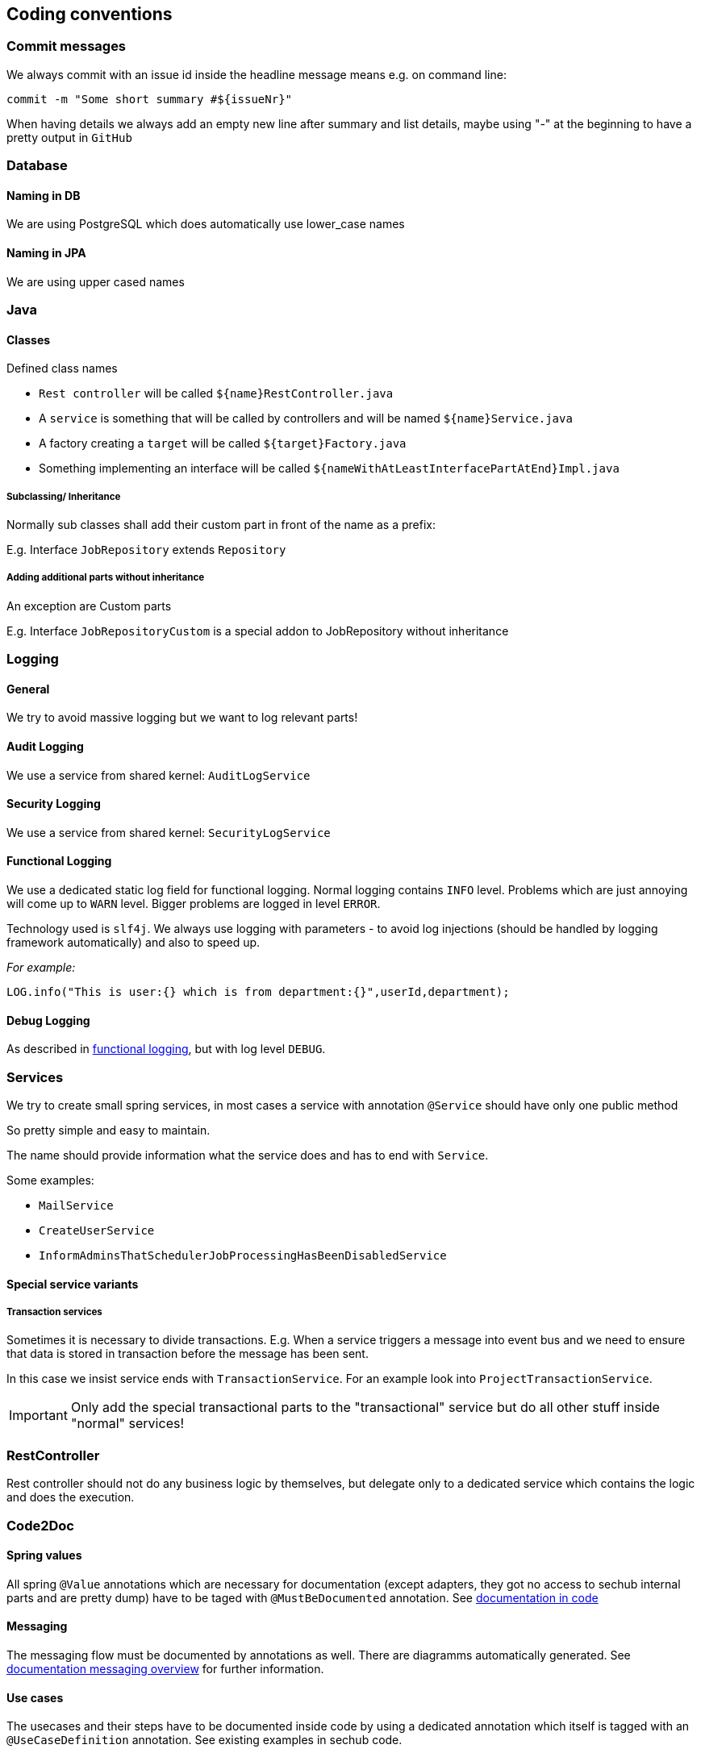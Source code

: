 // SPDX-License-Identifier: MIT
[[section-coding-conventions]]
== Coding conventions

=== Commit messages
We always commit with an issue id inside the headline message means e.g. on command line:

[source,bash]
----
commit -m "Some short summary #${issueNr}"
----

When having details we always add an empty new line after summary and list details, maybe using "-" at
the beginning to have a pretty output in `GitHub`

=== Database

==== Naming in DB
We are using PostgreSQL which does automatically use lower_case names

==== Naming in JPA
We are using upper cased names

=== Java

==== Classes
Defined class names

- `Rest controller` will be called `${name}RestController.java`
- A `service` is something that will be called by controllers  and will be named `${name}Service.java`
- A factory creating a `target` will be called `${target}Factory.java`
- Something implementing an interface will be called `${nameWithAtLeastInterfacePartAtEnd}Impl.java`

===== Subclassing/ Inheritance
Normally sub classes shall add their custom part in front of the name as a prefix:

E.g. Interface `JobRepository` extends `Repository`

===== Adding additional parts without inheritance
An exception are Custom parts

E.g. Interface `JobRepositoryCustom` is a special addon to JobRepository without inheritance

=== Logging

==== General
We try to avoid massive logging but we want to log relevant parts!

==== Audit Logging
We use a service from shared kernel: `AuditLogService`

==== Security Logging
We use a service from shared kernel: `SecurityLogService`

[[sechub-logging-functional]]
==== Functional Logging
We use a dedicated static log field for functional logging.
Normal logging contains `INFO` level. Problems which are just annoying will come up to `WARN` level.
Bigger problems are logged in level `ERROR`.

Technology used is `slf4j`. We always use logging with parameters - to avoid log injections (should be handled
by logging framework automatically) and also to speed up.

_For example:_
----
LOG.info("This is user:{} which is from department:{}",userId,department);
----

==== Debug Logging
As described in <<sechub-logging-functional, functional logging>>, but with log level `DEBUG`.


=== Services
We try to create small spring services, in most cases a
service with annotation `@Service` should have only one public method

So pretty simple and easy to maintain.

The name should provide information what the service does and has to
end with `Service`. 

Some examples: 

- `MailService` 
- `CreateUserService`
- `InformAdminsThatSchedulerJobProcessingHasBeenDisabledService`

==== Special service variants
===== Transaction services
Sometimes it is necessary to divide transactions.
E.g. When a service triggers a message into event bus and we need
to ensure that data is stored in transaction before the message has been sent.

In this case we insist service ends with `TransactionService`.
For an example look into `ProjectTransactionService`.

[IMPORTANT]
====
Only add the special transactional parts to the "transactional" service but  
do all other stuff inside "normal" services!
====

=== RestController
Rest controller should not do any business logic by themselves, but delegate
only to a dedicated service which contains the logic and does the execution.


=== Code2Doc
==== Spring values
All spring `@Value` annotations which are necessary for documentation (except adapters, they got
no access to sechub internal parts and are pretty dump) have to be taged
with `@MustBeDocumented` annotation. See <<section-documentation-in-code,documentation in code>>

==== Messaging
The messaging flow must be documented by annotations as well. There are diagramms automatically generated.
See <<section-documentation-messaging-overview,documentation messaging overview>> for further information.

==== Use cases
[[section-coding-convention-usecases]]
The usecases and their steps have to be
documented inside code by using a dedicated
annotation which itself is tagged with an `@UseCaseDefinition` annotation.
See existing examples in sechub code.

TIP: Tag *relevant* entrypoints as dedicated usecase step so
     other developers can easily find them by their IDE (in eclipse
     for example you can use `CTRL + g` to find all references of the
     selected usecase annotation class

The `UseCaseModelAsciiDocGenerator` will automatically
generate asciidoc file `gen_usecases.adoc` which will
contain all the data from the code and linked
adoc files. Also all *REST API documentation* for usecases having a `@UseCaseRestDoc` association will be automatically generated.

See also <<section-documentation-usecases,Usecase documentation>>


==== Tests

In genereal unit tests which are testing a dedicated class *MUST* have same package as tested classes.
So it's easier to find and also possible to use package private fields for mocking etc.

===== Unit tests
====== Fields
We prefer fields to local variables, fields have to be rebuild by an `@Before` method.

====== Junit 4
We use currently junit4 as testframework and not junit5.

====== Maintainable tests
*Structure*
For a better maintenance and reading of tests, we insist on comments dividing a 

- prepare
- check preconditions _(optional)_
- execute
- test

Except when test code is just a one liner this would be ridiculous.. 

*Naming and creation of fields*

We do

- use a before method to create the instance to test, so "fresh" on every test.
- setup mocks general behaviour in before method, special parts inside test methods
- the part to test shall be named like `${name}toTest` - e.g. `analyzerToTest`
- create mocks inside before method - so no side effects
- provide mocks to services by package private methods (easy to inject + test)
- use simple names for normal mockito mocks, use `mocked${name}` inside MockMVC tests
  where we have injected spring mockito objects. 
- test methods do normally not start with `test` because with Junit4 this become absolete and we
  try to avoid duplication (it's clear this is a test method when `@Test` annotation is at 
  method...)


NOTE: Just refer to existing tests when you start a new one.

[source,java,title='Test structure example1']
----

@Rule
public void ExpectedException expected = ExpectedException.none();

@Before
public void before(){
    /* mocks */
    validator = mock(SimpleUIserIdValidator.class);
    mailService  = mock(SimpleMailService.class);
    
    /* setup */ 
    serviceToTest = new MyServiceToTest();
    serviceToTest.valdiator = validator;
    serviceToTest.mailService = mailService;
    
}

@Test
public void mailservice_is_called(){

  /* execute */
  serviceToTest.informUser("user1")

  /* test */
  verify(mailService).sendMail  

}

@Test
public void inform_user_calls_validator_and_throws_validator_exception(){

  /* test */
  expected.expect(IllegalArgumentException.class);
  expected.expectMessage("wrong user");

  /* prepare */
  doThrow(new IllegalArgumentException("wrong user")).when(validator.validate(eq("user1"));

  /* execute */
  serviceToTest.informUser("user1")


}
----
When a precondition check is really necessary we add also `/* check preconditions */` segment:

[source,java,title='Test structure example2']
----
public void testMe(){
  /* prepare */
  .....
  /* check preconditions */
  ...
  /* execute */
  ...
  /* test */
  ...

}
----

====== Naming of mocks and test targets
- Creating a mock field for e.g. a service `UserService` will be named as `userService`.
  We do NOT add something like a `mock` post or prefix!
- The test target field - e.g. `MailService` will be called something like `....ToTest`.
  For example `serviceToTest`

====== Naming of unit tests
"Normal" Junit tests will simply called ${nameOfClassToTest}Test.java
They have no dependency to spring

====== Using json in unit tests versus production code
org.json.JSONxxyz will make problems because test implementation is using
a lightweight variant with other api.

There were some obscure problems with this situation. So inside
the adapter framework the context has got a dedicated json
support which is using only jackson parts
and has a fluent api.

Use only those for communication. It also has an
automated support for deep tracing with product identification

===== Unit tests (with spring context)
Junit needing a running spring boot container will be called ${nameOfClassToTest}SpringBootTest.java
They use `@SpringBootTest` inside and have access to dependency
injection etc.

TIP: Prefer normal junit tests to spring boot tests, as they are much
           faster and often sufficient.

===== Mocked RestController/MVC Tests (with spring context)
Those tests will also be called `${name}MockTest.java` - will e.g. use use Spring annotation `@WebMvcTest`

===== WireMock tests
When we have to use wire mock - e.g. to mock up product servers, we
call them `${name}WireMockTest.java`

===== DB integration tests
Those tests will be called `${name}DBTest.java` - and will use Spring annotation `@DataJpaTest`

TIP: For an example look into `JobRepositoryDBTest`


===== Integration tests
In project `sechub-integrationtest` full integration tests are settled.
The project needs a running server in profile `integrationtest`.
For more details about those tests read the `README.md` file inside
projects root folder.

====== Integration tests using RestAPI
These tests will be called `${name}Scenario${n}IntTest.java`

====== Integration tests using SecHubClient
Some integration tests do need a build SecHub client and execute the client.
These tests will be called `${name}Scenario${n}SecHubClientIntTest.java`

TIP: If these tests are failing, please check you have called `gradlew buildGo` before,
     otherwise no sechub client is available for test...

[[section-coding-convention-event-trace]]
====== Integration tests generating event trace information
We wanted to have an overview about events happening when a usecase is executed and do 
this by special integration tests where event tracing is enabled. At the end of the test
we write JSON files containing event trace information .

We use `${name}EventTraceScenario${n}IntTest.java` as naming convention for those tests.
See also <<section-documentation-usecase-event-overview,Usecase event overview>> for more information.

[[section-coding-convention-restdoc]]
===== RestDOC tests
In project `sechub-doc` there are `RESTDOC tests` settled. Those tests are annotated with
`UseCaseRestDoc` and associated with dedicated <<section-coding-convention-usecases, UseCase>>.
The tests will automatically create REST api documentation by using `Spring REST DOC`.

(See also <<section-tools-spring-restdoc,REST Doc tooling>>.)

The tests *MUST* be settled here because gradle support classpath runtime information only at current project, so to prevent
heavy changeds on build logic, we simply setup those tests inside `sechub-doc` project itself.

TIP: As a side effect it is very much easier for developers to see what parts are rest doc tested at one glance.

====== What is the difference between a MockTest and a RestDocTest?
RestDoc tests are designed to check fields, params and results described in documentations are really as is.
There is no logic testing inside those tests. They are more or less just for documentation. On the other hand
the MockTest pendants are only for logic testing, so also destructive variants and more technical parts are tested here.

====== How can I ensure that I do not forget to describe necesary REST API parts?
Every call to REST API must be described as a part for <<section-coding-convention-usecases, use cases >>. So there is
a usecase annotation used at the restcontroller method which should have a method with an `@Step` result. At the `@Step`
annotation there is a field `needsRestDoc` which is per default set to `false`. For steps doing rest operations and
needs to be documented, just set `needsRestDoc` to `true`. When you have done this you cannot forget to document, because
there is an automated test which fail when you got not RestDoc tests annotated with `@UseCaseRestDoc` for the use case...
It will not break the build, but produce a failing test. There is also an opposite check that you got no `@UseCaseRestDoc`
tests without corrsponding set of steps having `needsRestDoc` enabled.

TIP: You can also find easily restDoc relevant parts by search caller hierarchy of `needsRestDoc` inside your code.
So you get a list of all controller methods having documented API...

====== Naming
We use `${restControllerClassName}RestDocTest.java` as name pattern to find `RestDoc` tests easier.

`restControllerClassname` is just the java class name of the controller were the rest call is made
(normally the `@Step` annotation must have there the `needRestAPI='true'` setup )

TIP: Having always the Controllers and also the necessary `@MockBean` annotations as spring test
     dependency this will reduce the boilerplate code to one location...
